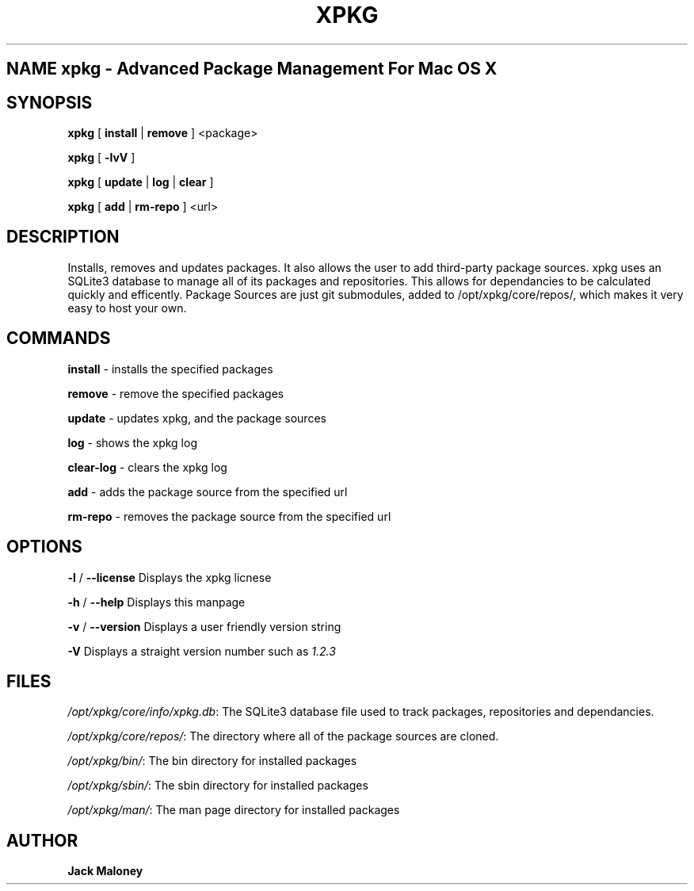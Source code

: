 .TH XPKG 1 "April 20, 2014" "Mac OS X" "BSD General Commands Manual" "M"

.SH NAME xpkg \- Advanced Package Management For Mac OS X

.SH SYNOPSIS 
.B xpkg\fR [ \fBinstall\fR | \fBremove\fR ] <package>

.B xpkg\fR [ \fB-lvV\fR ]

.B xpkg\fR [ \fBupdate\fR | \fBlog\fR | \fBclear\fR ]

.B xpkg\fR [ \fBadd\fR | \fBrm-repo\fR ] <url>

.SH DESCRIPTION 
Installs, removes and updates packages. It also allows the user to add third-party package sources.
xpkg uses an SQLite3 database to manage all of its packages and repositories.
This allows for dependancies to be calculated quickly and efficently.
Package Sources are just git submodules, added to /opt/xpkg/core/repos/, which makes it very easy to host your own.

.SH COMMANDS

\fBinstall\fR - installs the specified packages

\fBremove\fR - remove the specified packages

\fBupdate\fR - updates xpkg, and the package sources

\fBlog\fR - shows the xpkg log

\fBclear-log\fR - clears the xpkg log

\fBadd\fR - adds the package source from the specified url

\fBrm-repo\fR - removes the package source from the specified url

.SH OPTIONS

\fB-l\fR / \fB--license\fR Displays the xpkg licnese

\fB-h\fR / \fB--help\fR Displays this manpage

\fB-v\fR / \fB--version\fR Displays a user friendly version string

\fB-V\fR Displays a straight version number such as \fI1.2.3\fR

.SH FILES

.I /opt/xpkg/core/info/xpkg.db\fR:
The SQLite3 database file used to track packages, repositories and dependancies.

.I /opt/xpkg/core/repos/\fR:
The directory where all of the package sources are cloned.

.I /opt/xpkg/bin/\fR:
The bin directory for installed packages

.I /opt/xpkg/sbin/\fR:
The sbin directory for installed packages

.I /opt/xpkg/man/\fR:
The man page directory for installed packages

.SH AUTHOR
.B Jack Maloney
